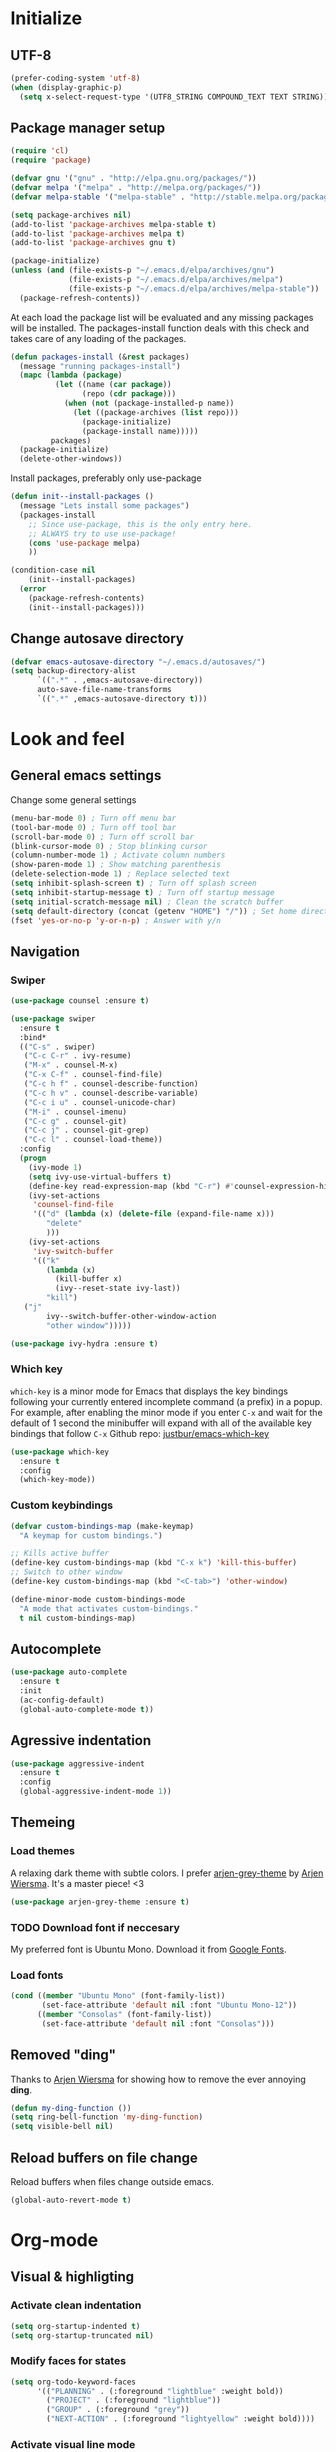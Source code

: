 # +TITLE: "My Emacs configurations"
#+STARTUP: indent
#+OPTIONS: H:5 num:nil tags:nil toc:nil timestamps:t
#+LAYOUT: post
#+DESCRIPTION: Loading emacs config using org-babel

* Initialize
** UTF-8
#+BEGIN_SRC emacs-lisp
(prefer-coding-system 'utf-8)
(when (display-graphic-p)
  (setq x-select-request-type '(UTF8_STRING COMPOUND_TEXT TEXT STRING)))
#+END_SRC
** Package manager setup
#+BEGIN_SRC emacs-lisp
(require 'cl)
(require 'package)

(defvar gnu '("gnu" . "http://elpa.gnu.org/packages/"))
(defvar melpa '("melpa" . "http://melpa.org/packages/"))
(defvar melpa-stable '("melpa-stable" . "http://stable.melpa.org/packages/"))

(setq package-archives nil)
(add-to-list 'package-archives melpa-stable t)
(add-to-list 'package-archives melpa t)
(add-to-list 'package-archives gnu t)

(package-initialize)
(unless (and (file-exists-p "~/.emacs.d/elpa/archives/gnu")
             (file-exists-p "~/.emacs.d/elpa/archives/melpa")
             (file-exists-p "~/.emacs.d/elpa/archives/melpa-stable"))
  (package-refresh-contents))
#+END_SRC

At each load the package list will be evaluated and any missing
packages will be installed. The packages-install function deals with
this check and takes care of any loading of the packages.

#+BEGIN_SRC emacs-lisp
(defun packages-install (&rest packages)
  (message "running packages-install")
  (mapc (lambda (package)
          (let ((name (car package))
                (repo (cdr package)))
            (when (not (package-installed-p name))
              (let ((package-archives (list repo)))
                (package-initialize)
                (package-install name)))))
         packages)
  (package-initialize)
  (delete-other-windows))
#+END_SRC

Install packages, preferably only use-package

#+begin_src emacs-lisp
(defun init--install-packages ()
  (message "Lets install some packages")
  (packages-install
    ;; Since use-package, this is the only entry here.
    ;; ALWAYS try to use use-package!
    (cons 'use-package melpa)
    ))

(condition-case nil
    (init--install-packages)
  (error
    (package-refresh-contents)
    (init--install-packages)))
#+end_src
** Change autosave directory
#+begin_src emacs-lisp
(defvar emacs-autosave-directory "~/.emacs.d/autosaves/")
(setq backup-directory-alist
      `((".*" . ,emacs-autosave-directory))
      auto-save-file-name-transforms
      `((".*" ,emacs-autosave-directory t)))
#+end_src
* Look and feel
** General emacs settings
Change some general settings
#+BEGIN_SRC emacs-lisp
  (menu-bar-mode 0) ; Turn off menu bar
  (tool-bar-mode 0) ; Turn off tool bar
  (scroll-bar-mode 0) ; Turn off scroll bar
  (blink-cursor-mode 0) ; Stop blinking cursor
  (column-number-mode 1) ; Activate column numbers
  (show-paren-mode 1) ; Show matching parenthesis
  (delete-selection-mode 1) ; Replace selected text
  (setq inhibit-splash-screen t) ; Turn off splash screen
  (setq inhibit-startup-message t) ; Turn off startup message
  (setq initial-scratch-message nil) ; Clean the scratch buffer
  (setq default-directory (concat (getenv "HOME") "/")) ; Set home directory as default
  (fset 'yes-or-no-p 'y-or-n-p) ; Answer with y/n
#+END_SRC
** Navigation
*** Swiper
#+begin_src emacs-lisp
  (use-package counsel :ensure t)

  (use-package swiper
    :ensure t
    :bind*
    (("C-s" . swiper)
     ("C-c C-r" . ivy-resume)
     ("M-x" . counsel-M-x)
     ("C-x C-f" . counsel-find-file)
     ("C-c h f" . counsel-describe-function)
     ("C-c h v" . counsel-describe-variable)
     ("C-c i u" . counsel-unicode-char)
     ("M-i" . counsel-imenu)
     ("C-c g" . counsel-git)
     ("C-c j" . counsel-git-grep)
     ("C-c l" . counsel-load-theme))
    :config
    (progn
      (ivy-mode 1)
      (setq ivy-use-virtual-buffers t)
      (define-key read-expression-map (kbd "C-r") #'counsel-expression-history)
      (ivy-set-actions
       'counsel-find-file
       '(("d" (lambda (x) (delete-file (expand-file-name x)))
          "delete"
          )))
      (ivy-set-actions
       'ivy-switch-buffer
       '(("k"
          (lambda (x)
            (kill-buffer x)
            (ivy--reset-state ivy-last))
          "kill")
	 ("j"
          ivy--switch-buffer-other-window-action
          "other window")))))

  (use-package ivy-hydra :ensure t)
#+end_src
*** Which key
=which-key= is a minor mode for Emacs that displays the key bindings following your currently entered incomplete command (a prefix) in a popup. For example, after enabling the minor mode if you enter =C-x= and wait for the default of 1 second the minibuffer will expand with all of the available key bindings that follow =C-x=
Github repo: [[https://github.com/justbur/emacs-which-key][justbur/emacs-which-key]]
#+begin_src emacs-lisp
(use-package which-key
  :ensure t
  :config
  (which-key-mode))
#+end_src
*** Custom keybindings
#+begin_src emacs-lisp
(defvar custom-bindings-map (make-keymap)
  "A keymap for custom bindings.")

;; Kills active buffer
(define-key custom-bindings-map (kbd "C-x k") 'kill-this-buffer)
;; Switch to other window
(define-key custom-bindings-map (kbd "<C-tab>") 'other-window)

(define-minor-mode custom-bindings-mode
  "A mode that activates custom-bindings."
  t nil custom-bindings-map)
#+end_src
** Autocomplete
#+begin_src emacs-lisp
  (use-package auto-complete
    :ensure t
    :init
    (ac-config-default)
    (global-auto-complete-mode t))
#+end_src
** Agressive indentation
#+begin_src emacs-lisp
(use-package aggressive-indent
  :ensure t
  :config
  (global-aggressive-indent-mode 1))
#+end_src
** Themeing
*** Load themes
A relaxing dark theme with subtle colors. I prefer [[https://github.com/credmp/arjen-grey-theme][arjen-grey-theme]] by [[https://www.buildfunthings.com][Arjen Wiersma]]. It's a master piece! <3
#+begin_src emacs-lisp
(use-package arjen-grey-theme :ensure t)
#+end_src

*** TODO Download font if neccesary
My preferred font is Ubuntu Mono. Download it from [[https://fonts.google.com/specimen/Ubuntu+Mono][Google Fonts]].
*** Load fonts
#+begin_src emacs-lisp
  (cond ((member "Ubuntu Mono" (font-family-list))
         (set-face-attribute 'default nil :font "Ubuntu Mono-12"))
	    ((member "Consolas" (font-family-list))
	     (set-face-attribute 'default nil :font "Consolas")))
#+end_src
** Removed "ding"
Thanks to [[https://www.buildfunthings.com][Arjen Wiersma]] for showing how to remove the ever annoying *ding*.
#+BEGIN_SRC emacs-lisp
  (defun my-ding-function ())
  (setq ring-bell-function 'my-ding-function)
  (setq visible-bell nil)
#+END_SRC
** Reload buffers on file change
Reload buffers when files change outside emacs.
#+BEGIN_SRC emacs-lisp
  (global-auto-revert-mode t)
#+END_SRC
* Org-mode
** Visual & highligting
*** Activate clean indentation
#+BEGIN_SRC emacs-lisp
(setq org-startup-indented t)
(setq org-startup-truncated nil)
#+END_SRC
*** Modify faces for states
#+BEGIN_SRC emacs-lisp
(setq org-todo-keyword-faces
      '(("PLANNING" . (:foreground "lightblue" :weight bold))
        ("PROJECT" . (:foreground "lightblue"))
        ("GROUP" . (:foreground "grey"))
        ("NEXT-ACTION" . (:foreground "lightyellow" :weight bold))))
#+END_SRC
*** Activate visual line mode
#+BEGIN_SRC emacs-lisp
(add-hook 'org-mode-hook (lambda () (visual-line-mode t)))
#+END_SRC
*** Syntax highlighting in source blocks
#+BEGIN_SRC emacs-lisp
(setq org-src-fontify-natively t)
#+END_SRC
** Key bindings
#+BEGIN_SRC emacs-lisp
  (with-eval-after-load 'org
    (bind-key "<f2>" 'org-refile org-mode-map)
    (bind-key "C-c a" 'org-agenda org-mode-map))
#+END_SRC
** GTD Setup
*** Set agenda files
#+BEGIN_SRC emacs-lisp
(setq org-agenda-files '("~/Dropbox/org/Privat.org"
                         "~/Dropbox/org/NG.org"
                         "~/Dropbox/org/HV.org"
                         "~/Dropbox/org/UiO.org"
                         "~/Dropbox/org/Nellon.org"
                         "~/Dropbox/org/Habits.org"
                         "~/Dropbox/org/Inbox.org"))
#+END_SRC
*** Set refile targets
#+BEGIN_SRC emacs-lisp
(setq org-refile-targets
  '((nil :todo . "PROJECT")
    (nil :todo . "GROUP")
    ("Privat.org" :tag . "refile")
    ("UiO.org" :tag . "refile")
    ("NG.org" :tag . "refile")
    ("HV.org" :tag . "refile")
    ("Inbox.org" :level . 1)
    ("Nellon.org" :tag . "refile")
    ("Habits.org" :tag . "refile")))
#+END_SRC
*** Set archive location
#+BEGIN_SRC emacs-lisp
(setq org-archive-location "~/Dropbox/org/archive/archive.org::* From %s")
#+END_SRC
*** Activate logbook-drawer
#+BEGIN_SRC emacs-lisp
(setq org-log-into-drawer "LOGBOOK")
#+END_SRC
*** Capture templates
#+BEGIN_SRC emacs-lisp
  (global-set-key (kbd "<f3>") 'org-capture)
  (setq org-capture-templates
	'(("w" "Weekly review" entry
	   (file+weektree "~/Dropbox/org/archive/weekly-review.org")
	   (file "~/.emacs.d/templates/weekly-review-no.org"))
	  ("e" "Email" entry
	   (file+headline "~/Dropbox/org/Inbox.org" "Inbox")
	   (file "~/.emacs.d/templates/capture-email.org"))
	  ("t" "Todo" entry
	   (file+headline "~/Dropbox/org/Inbox.org" "Inbox")
	   (file "~/.emacs.d/templates/capture-generic.org"))
	  ("m" "Movie to watch" entry
	   (file+headline "~/Dropbox/org/Privat.org" "Filmer")
	   (file "~/.emacs.d/templates/capture-movie.org"))
	  ("s" "TV series to watch" entry
	   (file+headline "~/Dropbox/org/Privat.org" "TV-serier")
	   (file "~/.emacs.d/templates/capture-tv.org"))
	  ("d" "Documents")
	  ("dc" "Change Request" plain
	   (file "~/ONEDRI~1/crq/new.org")
	   (file "~/.emacs.d/templates/crq.org"))
	  ("j" "Jira")
	  ("jd" "DRIV" entry
	   (file+headline "~/Dropbox/org/Inbox.org" "Inbox")
	   (file "~/.emacs.d/templates/capture-jira-driv.org"))
	  ("ja" "DA" entry
	   (file+headline "~/Dropbox/org/Inbox.org" "Inbox")
	   (file "~/.emacs.d/templates/capture-jira-da.org"))
	  ("l" "Lecture notes")
	  ("l1" "INF1820" entry
	   (file+datetree "~/Dropbox/emner/inf1820/notater.org")
	   (file "~/.emacs.d/templates/lecture.org"))
	  ("l2" "INF2820" entry
	   (file+datetree "~/Dropbox/emner/inf2820/notater.org")
	   (file "~/.emacs.d/templates/lecture.org"))))
#+END_SRC
*** org-habit
#+BEGIN_SRC emacs-lisp
(add-to-list 'org-modules 'org-habit)
(setq org-habit-preceding-days 7
      org-habit-following-days 1
      org-habit-graph-column 70
      org-habit-show-habits-only-for-today t
      org-habit-show-all-today t)
#+END_SRC
*** Custom Agenda views
**** Custom prefix formats
I use this prefix format to get information from my archive. The properties-drawer on the items in my archive looks something like this:
#+BEGIN_QUOTE
:ARCHIVE_TIME: <date of archive>
:ARCHIVE_FILE: <path>
:ARCHIVE_OLPATH: <org-path>
:ARCHIVE_CATEGORY: <category>
:ARCHIVE_TODO: <state of task when archived>
:ARCHIVE_ITAGS: <tags>
#+END_QUOTE
The prefix will be something like this: /W<week number of archive time>: <archive time> (<tags>)/
#+BEGIN_SRC emacs-lisp
  (defun my/org-entry-get-archive () 
    (concat "W" (format-time-string "%V" (org-time-string-to-time (org-entry-get (point) "ARCHIVE_TIME")))
	    ": " (format-time-string "%Y-%m-%d" (org-time-string-to-time (org-entry-get (point) "ARCHIVE_TIME")))
	    " (" (org-entry-get (point) "ARCHIVE_ITAGS") ") "))
#+END_SRC
**** Setup of agenda views
#+BEGIN_SRC emacs-lisp
  (setq org-agenda-custom-commands
	(quote
	 (("w" "Work"
	   ((agenda ""
		    ((org-agenda-files
		      (quote
		       ("~/Dropbox/org/Habits.org")))
		     (org-agenda-span 1)
		     (org-agenda-overriding-header "Habits")))
	    (agenda ""
		    ((org-agenda-files
		      (quote
		       ("~/Dropbox/org/NG.org")))))
	    (todo "NEXT-ACTION"
		  ((org-agenda-files
		    (quote
		     ("~/Dropbox/org/NG.org")))
		   (org-agenda-overriding-header "Next actions @ NG"))))
	   nil)
	  ("h" "Home"
	   ((agenda ""
		    ((org-agenda-files
		      (quote
		       ("~/Dropbox/org/Habits.org")))
		     (org-agenda-overriding-header "Habits")
		     (org-agenda-span 1)))
	    (agenda ""
		    ((org-agenda-files
		      (quote
		       ("~/Dropbox/org/Privat.org" "~/Dropbox/org/HV.org" "~/Dropbox/org/UiO.org" "~/Dropbox/org/Nellon.org")))))
	    (tags-todo "home"
		       ((org-agenda-sorting-strategy
			 (quote
			  (todo-state-up)))
			(org-agenda-overriding-header "@Home"))))
	   nil nil)
	  ("n" . "Next Actions")
	  ("nn" "Next Actions: NG" todo "NEXT-ACTION"
	   ((org-agenda-overriding-header "Next Actions: NG")
	    (org-agenda-files
	     (quote
	      ("~/Dropbox/org/NG.org")))))
	  ("np" "Next Actions: Private" todo "NEXT-ACTION"
	   ((org-agenda-overriding-header "Next Actions: Private -home (Private/UiO/HV/Nellon)")
	    (org-agenda-files
	     (quote
	      ("~/Dropbox/org/Privat.org" "~/Dropbox/org/UiO.org" "~/Dropbox/org/HV.org" "~/Dropbox/org/Nellon.org")))
	    (org-agenda-tag-filter-preset
	     (quote
	      ("-home")))))
	  ("na" "Next Actions: All" todo "NEXT-ACTION"
	   ((org-agenda-overriding-header "Next Actions: All (-habit -home)")
	    (org-agenda-tag-filter-preset
	     (quote
	      ("-habit" "-home")))))
	  ("p" "Projects to plan" todo "PLANNING"
	   ((org-agenda-overriding-header "Projects to plan")))
	  ("g" . "Agenda: Persons")
	  ("gp" "Agenda: Per Olav" tags-todo "+pespor"
	   ((org-agenda-overriding-header "Agenda: Per Olav")))
	  ("gm" "Agenda: Maria" tags-todo "+macris"
	   ((org-agenda-overriding-header "Agenda: Maria")))
	  ("gb" "Agenda: Jon Arne B" tags-todo "+jabjer"
	   ((org-agenda-overriding-header "Agenda: Jon Arne B")))
	  ("gt" "Agenda: Marie T H" tags-todo "+mahell"
	   ((org-agenda-overriding-header "Agenda: Marie T H")))
	  ("gj" "Agenda: Janne" tags-todo "+janne"
	   ((org-agenda-overriding-header "Agenda: Janne")))
	  ("ge" "Agenda: Paal E" tags-todo "+pÃ¥l"
	   ((org-agenda-overriding-header "Agenda: PÃ¥l E")))
	  ("gh" "Agenda: Haakon H" tags-todo "+hahaar"
	   ((org-agenda-overriding-header "Agenda: HÃ¥kon H")))
	  ("c" . "Contexts")
	  ("cw" "Context: Weekly Architects Meeting" tags-todo "wam"
	   ((org-agenda-overriding-header "Context: Weekly Architects Meeting"))
	   nil)
	  ("cb" "Context: Buy" tags-todo "buy"
	   ((org-agenda-overriding-header "Context: Buy")))
	  ("r" "Refile list" tags-todo "refile" nil)
	  ("d" . "DRIVE Status")
	  ("ds" "DRIVE Status"
	   ((agenda ""
		    ((org-agenda-overriding-header "Planned activities")
		     (org-agenda-span 14)
		     (org-agenda-category-filter-preset
		      (quote
		       ("+DRIVE")))))
	    (todo "PROJECT"
		  ((org-agenda-overriding-header "Unfinished projects")
		   (org-agenda-sorting-strategy
		    (quote
		     (tag-up priority-down)))
		   (org-agenda-category-filter-preset
		    (quote
		     ("+DRIVE"))))))
	   nil nil)
	  ("da" "DRIVE Archive" tags "+ARCHIVE_CATEGORY=\"DRIVE\""
	   ((org-agenda-overriding-header "DRIVE Archive")
	    (org-agenda-files
	     (quote
	      ("~/Dropbox/org/archive/archive.org")))
	    (org-agenda-skip-function
	     (quote
	      (if
		  (ignore-errors
		    (>
		     (org-time-string-to-absolute
		      (org-entry-get
		       (point)
		       "ARCHIVE_TIME"))
		     (-
		      (org-time-string-to-absolute
		       (format-time-string "%Y-%m-%d"))
		      (string-to-int
		       (format-time-string "%u"))
		      7)))
		  nil
		(save-excursion
		  (outline-next-heading)
		  (point)))))
	    (org-agenda-prefix-format "%(my/org-entry-get-archive)"))))))
#+END_SRC
** Exporters
*** Jira
#+BEGIN_SRC emacs-lisp
(use-package ox-jira :ensure t)
#+END_SRC
*** Twitter bootstrap
#+BEGIN_SRC emacs-lisp
(use-package ox-twbs :ensure t)
#+END_SRC
** Define stuck projects
#+BEGIN_SRC emacs-lisp
(setq org-stuck-projects
   (quote
    ("/+PROJECT"
     ("TODO" "NEXT-ACTION" "WAITING")
     nil "")))
#+END_SRC
** Org babel settings
#+BEGIN_SRC emacs-lisp
  (org-babel-do-load-languages
   'org-babel-load-languages
   '((python . t)
     (emacs-lisp . t)
     (shell . t)))
  (setq org-babel-python-command "python3")
#+END_SRC
** TODO Set TODO states
#+BEGIN_SRC emacs-lisp
(setq org-todo-keywords
      '((sequence "TODO(t)" "NEXT-ACTION(a!)" "WAITING(w@/!)" "|")
        (sequence "PLANNING(l)" "PROJECT(p)" "|")
        (sequence "SOMEDAY(s)")
        (sequence "MATERIAL(m)")
        (sequence "GROUP(g)")
        (sequence "|" "DONE(d!)" "CANCELED(c)")))
#+END_SRC

* Development
** Common tools
*** flycheck
#+BEGIN_SRC emacs-lisp
  (use-package flycheck
    :ensure t
    :init
    (global-flycheck-mode t)
    (setq-default flycheck-disabled-checkers '(emacs-lisp-checkdoc)))
#+END_SRC
** Magit
#+begin_src emacs-lisp
(use-package magit
  :ensure t
  :config
  (global-set-key (kbd "C-c m") 'magit-status))
#+end_src
** Lisp
*** Paredit
#+BEGIN_SRC emacs-lisp
(use-package paredit
  :ensure t
  :diminish paredit-mode
  :config
  (add-hook 'emacs-lisp-mode-hook #'enable-paredit-mode)
  (add-hook 'eval-expression-minibuffer-setup-hook #'enable-paredit-mode))
#+END_SRC
*** Use paredit everywhere
#+BEGIN_SRC emacs-lisp
(use-package paredit-everywhere
  :ensure t
  :diminish paredit-everywhere-mode
  :config
  (add-hook 'prog-mode-hook #'paredit-everywhere-mode))
#+END_SRC
*** Rainbow delimiters
#+BEGIN_SRC emacs-lisp
(use-package rainbow-delimiters
  :ensure t
  :config
  (add-hook 'lisp-mode-hook
            (lambda ()
              (rainbow-delimiters-mode))))
#+END_SRC
** Python
*** python-mode
#+BEGIN_SRC emacs-lisp
  (use-package python-mode
    :ensure t
    :init
    (if (eq system-type 'windows-nt)
        (setq py-shell-name "C:/a/Python/Python35-32/python.exe")
        (setq py-shell-name "python3"))
    :config
    (setq py-split-window-on-execute t))
  (add-hook 'python-mode-hook (setenv "LANG" "en_US.UTF8"))
#+END_SRC
Use M-x write-abbrev-file and just hit RET when asked for a filename.
*** jedi
#+BEGIN_SRC emacs-lisp
  (use-package jedi
    :ensure t
    :init
    (add-hook 'python-mode-hook 'jedi:setup)
    (add-hook 'python-mode-hook 'jedi:ac-setup))
#+END_SRC
Use M-x jedi:install-server to install jedi server. Python virtual environment required.
#+BEGIN_QUOTE
[sudo] pip install virtualenv
#+END_QUOTE
** Snippets
#+BEGIN_SRC emacs-lisp
(use-package yasnippet
  :ensure t
  :diminish yas
  :config
  (yas/global-mode 1)
  (add-to-list 'yas-snippet-dirs "~/.emacs.d/snippets"))
#+END_SRC
* Experiments
** elfeed and elfeed-org
- First I setup elfeed.el
#+BEGIN_SRC emacs-lisp
(use-package elfeed
:ensure t
:config (setq elfeed-search-filter "@6-months-ago") ; I want to show everything, so I removed " +unread"
:bind ("C-x w" . elfeed))
#+END_SRC
On Windows, libxml2 is not typically installed with Emacs, and elfeed will produce the error:
#+BEGIN_QUOTE
Elfeed: libxml2 functionality is unavailable
#+END_QUOTE
I am using Emacs 25 at the moment, on w64.
A solution for this is descibed in [[https://github.com/cpitclaudel/company-coq/issues/20][this github-issue]], by cpitclaudel [2016-09-27 ti]:
#+BEGIN_QUOTE
Download emacs 25 from ftp://ftp.gnu.org/gnu/emacs/windows/emacs-25.1-x86_64-w64-mingw32.zip
Download the dependencies from http://alpha.gnu.org/gnu/emacs/pretest/windows/emacs-25-x86_64-deps.zip
Unpack both in the same place and try again
#+END_QUOTE
- Next, elfeed-org.el to read the feed-file in org-mode
#+BEGIN_SRC emacs-lisp
(use-package elfeed-org
:ensure t
:init (setq rmh-elfeed-org-files (list "~/Dropbox/org/rss-feeds.org"))
:config (elfeed-org))
#+END_SRC
